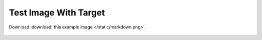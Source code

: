 
======================
Test Image With Target
======================

.. image:: /static/markdown.png
   :target: https://github.com/liran-funaro/sphinx-starlight-builder

Download :download:`this example image </static/markdown.png>`.

.. figure:: /static/markdown.png